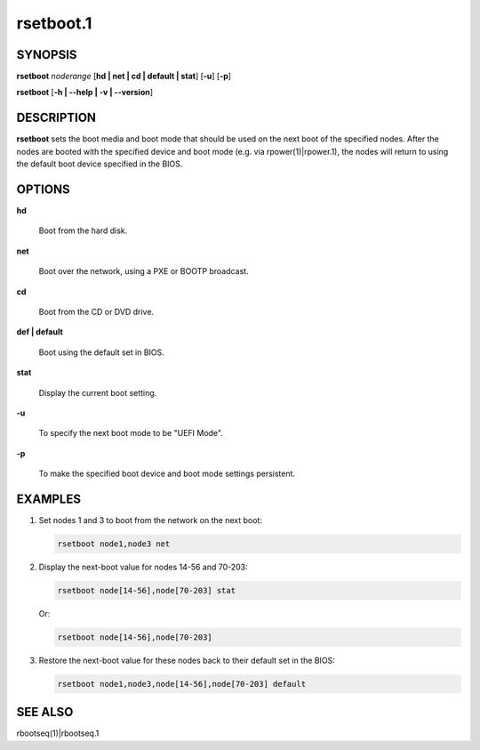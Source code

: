 
##########
rsetboot.1
##########

.. highlight:: perl


********
SYNOPSIS
********


\ **rsetboot**\  \ *noderange*\  [\ **hd | net | cd | default | stat**\ ] [\ **-u**\ ] [\ **-p**\ ]

\ **rsetboot**\  [\ **-h | -**\ **-help | -v | -**\ **-version**\ ]


***********
DESCRIPTION
***********


\ **rsetboot**\  sets the boot media and boot mode that should be used on the next boot of the specified nodes.  After the nodes are booted with the specified device and boot mode (e.g. via rpower(1)|rpower.1), the nodes will return to using the default boot device specified in the BIOS.


*******
OPTIONS
*******



\ **hd**\ 
 
 Boot from the hard disk.
 


\ **net**\ 
 
 Boot over the network, using a PXE or BOOTP broadcast.
 


\ **cd**\ 
 
 Boot from the CD or DVD drive.
 


\ **def | default**\ 
 
 Boot using the default set in BIOS.
 


\ **stat**\ 
 
 Display the current boot setting.
 


\ **-u**\ 
 
 To specify the next boot mode to be "UEFI Mode".
 


\ **-p**\ 
 
 To make the specified boot device and boot mode settings persistent.
 



********
EXAMPLES
********



1.
 
 Set nodes 1 and 3 to boot from the network on the next boot:
 
 
 .. code-block:: perl
 
   rsetboot node1,node3 net
 
 


2.
 
 Display the next-boot value for nodes 14-56 and 70-203:
 
 
 .. code-block:: perl
 
   rsetboot node[14-56],node[70-203] stat
 
 
 Or:
 
 
 .. code-block:: perl
 
   rsetboot node[14-56],node[70-203]
 
 


3.
 
 Restore the next-boot value for these nodes back to their default set in the BIOS:
 
 
 .. code-block:: perl
 
   rsetboot node1,node3,node[14-56],node[70-203] default
 
 



********
SEE ALSO
********


rbootseq(1)|rbootseq.1

